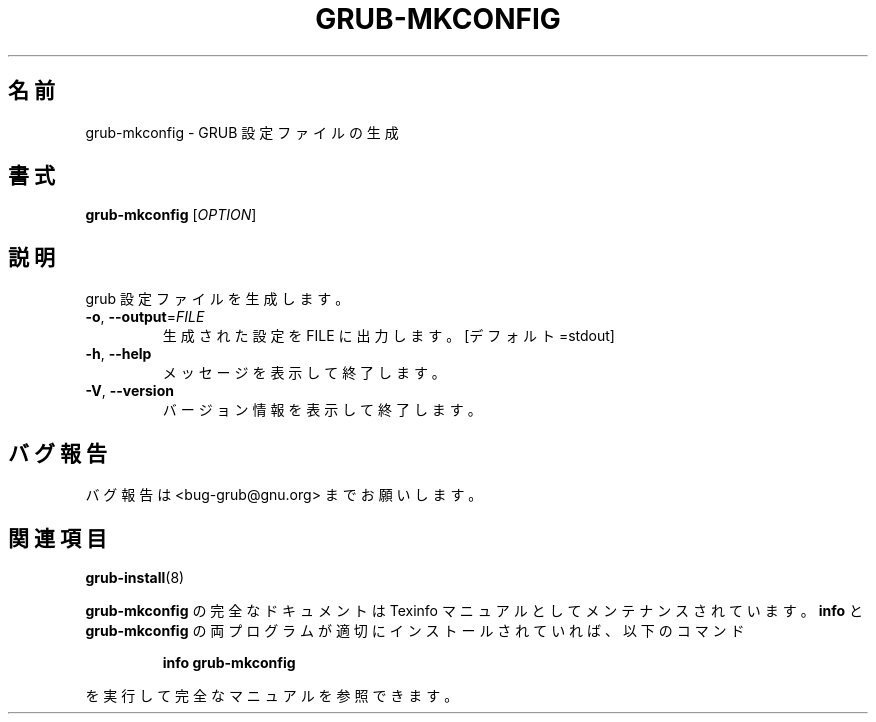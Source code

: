.\" DO NOT MODIFY THIS FILE!  It was generated by help2man 1.48.5.
.\"*******************************************************************
.\"
.\" This file was generated with po4a. Translate the source file.
.\"
.\"*******************************************************************
.\"
.\" translated for 2.06, 2022-06-04 ribbon <ribbon@users.osdn.me>
.\"
.TH GRUB\-MKCONFIG 8 2021/10 "GRUB 2.06" システム管理ユーティリティー
.SH 名前
grub\-mkconfig \- GRUB 設定ファイルの生成
.SH 書式
\fBgrub\-mkconfig\fP [\fI\,OPTION\/\fP]
.SH 説明
grub 設定ファイルを生成します。
.TP 
\fB\-o\fP, \fB\-\-output\fP=\fI\,FILE\/\fP
生成された設定を FILE に出力します。 [デフォルト=stdout]
.TP 
\fB\-h\fP, \fB\-\-help\fP
メッセージを表示して終了します。
.TP 
\fB\-V\fP, \fB\-\-version\fP
バージョン情報を表示して終了します。
.SH バグ報告
バグ報告は <bug\-grub@gnu.org> までお願いします。
.SH 関連項目
\fBgrub\-install\fP(8)
.PP
\fBgrub\-mkconfig\fP の完全なドキュメントは Texinfo マニュアルとしてメンテナンスされています。\fBinfo\fP と
\fBgrub\-mkconfig\fP の両プログラムが適切にインストールされていれば、以下のコマンド
.IP
\fBinfo grub\-mkconfig\fP
.PP
を実行して完全なマニュアルを参照できます。
